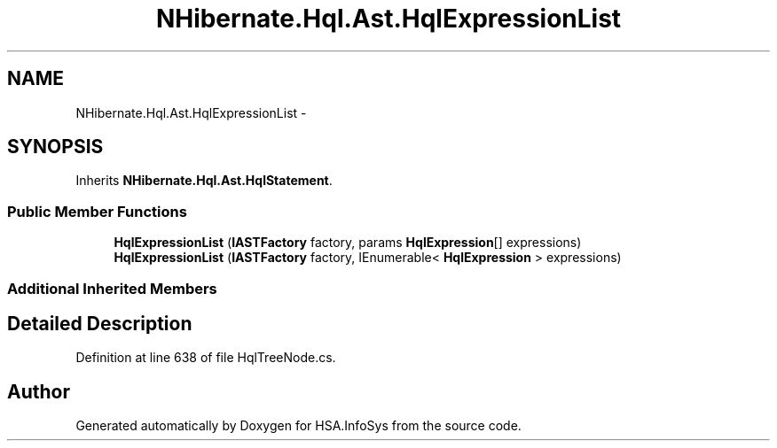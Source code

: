 .TH "NHibernate.Hql.Ast.HqlExpressionList" 3 "Fri Jul 5 2013" "Version 1.0" "HSA.InfoSys" \" -*- nroff -*-
.ad l
.nh
.SH NAME
NHibernate.Hql.Ast.HqlExpressionList \- 
.SH SYNOPSIS
.br
.PP
.PP
Inherits \fBNHibernate\&.Hql\&.Ast\&.HqlStatement\fP\&.
.SS "Public Member Functions"

.in +1c
.ti -1c
.RI "\fBHqlExpressionList\fP (\fBIASTFactory\fP factory, params \fBHqlExpression\fP[] expressions)"
.br
.ti -1c
.RI "\fBHqlExpressionList\fP (\fBIASTFactory\fP factory, IEnumerable< \fBHqlExpression\fP > expressions)"
.br
.in -1c
.SS "Additional Inherited Members"
.SH "Detailed Description"
.PP 
Definition at line 638 of file HqlTreeNode\&.cs\&.

.SH "Author"
.PP 
Generated automatically by Doxygen for HSA\&.InfoSys from the source code\&.
